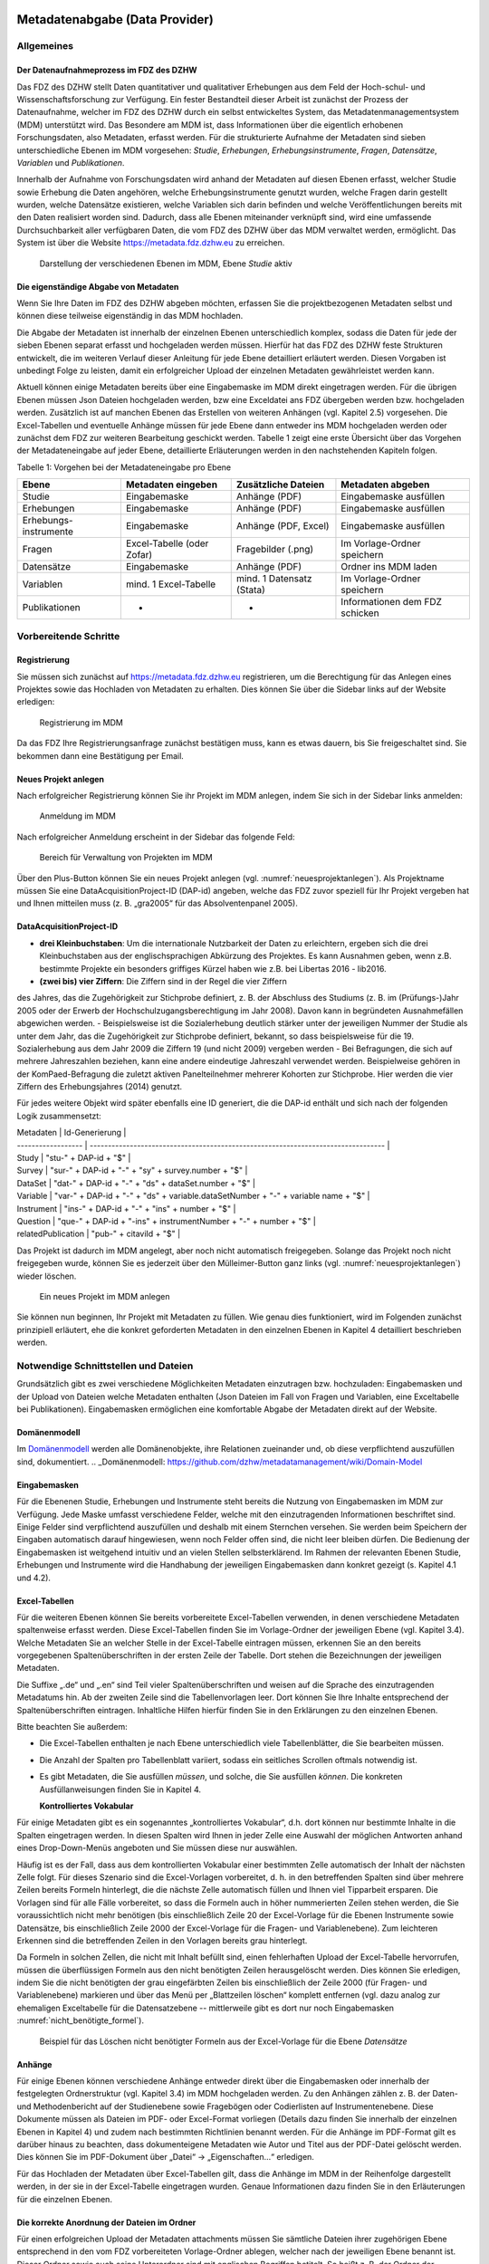     .. _metadatenabgabe-label:

Metadatenabgabe (Data Provider)
===============================
.. index:: data provider, Datenaufnahme

Allgemeines
-----------

Der Datenaufnahmeprozess im FDZ des DZHW
~~~~~~~~~~~~~~~~~~~~~~~~~~~~~~~~~~~~~~~~

Das FDZ des DZHW stellt Daten quantitativer und qualitativer Erhebungen
aus dem Feld der Hoch-schul- und Wissenschaftsforschung zur Verfügung.
Ein fester Bestandteil dieser Arbeit ist zunächst der Prozess der
Datenaufnahme, welcher im FDZ des DZHW durch ein selbst entwickeltes
System, das Metadatenmanagementsystem (MDM) unterstützt wird. Das
Besondere am MDM ist, dass Informationen über die eigentlich erhobenen
Forschungsdaten, also Metadaten, erfasst werden. Für die strukturierte
Aufnahme der Metadaten sind sieben unterschiedliche Ebenen im MDM
vorgesehen: *Studie*, *Erhebungen*, *Erhebungsinstrumente*, *Fragen*,
*Datensätze*, *Variablen* und *Publikationen*.

Innerhalb der Aufnahme von Forschungsdaten wird anhand der Metadaten auf
diesen Ebenen erfasst, welcher Studie sowie Erhebung die Daten
angehören, welche Erhebungsinstrumente genutzt wurden, welche Fragen
darin gestellt wurden, welche Datensätze existieren, welche Variablen
sich darin befinden und welche Veröffentlichungen bereits mit den Daten
realisiert worden sind. Dadurch, dass alle Ebenen miteinander verknüpft
sind, wird eine umfassende Durchsuchbarkeit aller verfügbaren Daten, die
vom FDZ des DZHW über das MDM verwaltet werden, ermöglicht. Das System
ist über die Website https://metadata.fdz.dzhw.eu zu erreichen.


.. figure:: ./_static/01_de.png
   :name: mdm-ebenen

   Darstellung der verschiedenen Ebenen im MDM, Ebene *Studie* aktiv

Die eigenständige Abgabe von Metadaten
~~~~~~~~~~~~~~~~~~~~~~~~~~~~~~~~~~~~~~

Wenn Sie Ihre Daten im FDZ des DZHW abgeben möchten, erfassen Sie die
projektbezogenen Metadaten selbst und können diese teilweise
eigenständig in das MDM hochladen.

Die Abgabe der Metadaten ist innerhalb der einzelnen Ebenen
unterschiedlich komplex, sodass die Daten für jede der sieben Ebenen
separat erfasst und hochgeladen werden müssen. Hierfür hat das FDZ des
DZHW feste Strukturen entwickelt, die im weiteren Verlauf dieser
Anleitung für jede Ebene detailliert erläutert werden. Diesen Vorgaben
ist unbedingt Folge zu leisten, damit ein erfolgreicher Upload der
einzelnen Metadaten gewährleistet werden kann.

Aktuell können einige Metadaten bereits über eine Eingabemaske im MDM
direkt eingetragen werden. Für die übrigen Ebenen müssen Json Dateien
hochgeladen werden, bzw eine Exceldatei ans FDZ übergeben werden bzw.
hochgeladen werden.
Zusätzlich ist auf manchen Ebenen das Erstellen von
weiteren Anhängen (vgl. Kapitel 2.5) vorgesehen. Die Excel-Tabellen und
eventuelle Anhänge müssen für jede Ebene dann entweder ins MDM hochgeladen
werden oder zunächst dem
FDZ zur weiteren Bearbeitung geschickt werden. Tabelle 1 zeigt eine
erste Übersicht über das Vorgehen der Metadateneingabe auf jeder Ebene,
detaillierte Erläuterungen werden in den nachstehenden Kapiteln folgen.

Tabelle 1: Vorgehen bei der Metadateneingabe pro Ebene

+-----------------+-----------------+-----------------+-----------------+
| Ebene           | Metadaten       | Zusätzliche     | Metadaten       |
|                 | eingeben        | Dateien         | abgeben         |
+=================+=================+=================+=================+
| Studie          | Eingabemaske    | Anhänge (PDF)   | Eingabemaske    |
|                 |                 |                 | ausfüllen       |
+-----------------+-----------------+-----------------+-----------------+
| Erhebungen      | Eingabemaske    | Anhänge (PDF)   | Eingabemaske    |
|                 |                 |                 | ausfüllen       |
+-----------------+-----------------+-----------------+-----------------+
| Erhebungs-      | Eingabemaske    | Anhänge (PDF,   | Eingabemaske    |
| instrumente     |                 | Excel)          | ausfüllen       |
+-----------------+-----------------+-----------------+-----------------+
| Fragen          | Excel-Tabelle   | Fragebilder     | Im              |
|                 | (oder Zofar)    | (.png)          | Vorlage-Ordner  |
|                 |                 |                 | speichern       |
+-----------------+-----------------+-----------------+-----------------+
| Datensätze      | Eingabemaske    | Anhänge (PDF)   | Ordner ins MDM  |
|                 |                 |                 | laden           |
+-----------------+-----------------+-----------------+-----------------+
| Variablen       | mind. 1         | mind. 1         | Im              |
|                 | Excel-Tabelle   | Datensatz       | Vorlage-Ordner  |
|                 |                 | (Stata)         | speichern       |
+-----------------+-----------------+-----------------+-----------------+
| Publikationen   | -               | -               | Informationen   |
|                 |                 |                 | dem FDZ         |
|                 |                 |                 | schicken        |
+-----------------+-----------------+-----------------+-----------------+

Vorbereitende Schritte
----------------------

Registrierung
~~~~~~~~~~~~~

Sie müssen sich zunächst auf https://metadata.fdz.dzhw.eu registrieren,
um die Berechtigung für das Anlegen eines Projektes sowie das Hochladen
von Metadaten zu erhalten. Dies können Sie über die Sidebar links auf
der Website erledigen:


.. figure:: ./_static/02_de.png
   :name: registrierung

   Registrierung im MDM

Da das FDZ Ihre Registrierungsanfrage zunächst bestätigen muss, kann es
etwas dauern, bis Sie freigeschaltet sind. Sie bekommen dann eine
Bestätigung per Email.

Neues Projekt anlegen
~~~~~~~~~~~~~~~~~~~~~
.. index:: data provider, Datenaufnahme, Projekt anlegen

Nach erfolgreicher Registrierung können Sie ihr Projekt im MDM anlegen,
indem Sie sich in der Sidebar links anmelden:


.. figure:: ./_static/03_de.png
   :name: anmelden

   Anmeldung im MDM

Nach erfolgreicher Anmeldung erscheint in der Sidebar das folgende Feld:

.. figure:: ./_static/04_de.png
   :name: projektverwaltung

   Bereich für Verwaltung von Projekten im MDM

Über den Plus-Button können Sie ein neues Projekt anlegen (vgl.
:numref:`neuesprojektanlegen`). Als Projektname müssen Sie eine
DataAcquisitionProject-ID (DAP-id) angeben, welche das FDZ zuvor speziell für
Ihr Projekt vergeben hat und Ihnen mitteilen muss (z. B. „gra2005“ für das
Absolventenpanel 2005).

DataAcquisitionProject-ID
~~~~~~~~~~~~~~~~~~~~~~~~~

- **drei Kleinbuchstaben**: Um die internationale Nutzbarkeit der Daten zu
  erleichtern, ergeben sich die drei Kleinbuchstaben aus der englischsprachigen
  Abkürzung des Projektes. Es kann Ausnahmen geben, wenn z.B. bestimmte Projekte
  ein besonders griffiges Kürzel haben wie z.B. bei Libertas 2016 - lib2016.
- **(zwei bis) vier Ziffern**: Die Ziffern sind in der Regel die vier Ziffern
des Jahres, das die Zugehörigkeit zur Stichprobe definiert, z. B. der
Abschluss des Studiums (z. B. im (Prüfungs-)Jahr 2005 oder der Erwerb der
Hochschulzugangsberechtigung im Jahr 2008). Davon kann in begründeten
Ausnahmefällen abgewichen werden.
- Beispielsweise ist die Sozialerhebung deutlich stärker unter der
jeweiligen Nummer der Studie als unter dem Jahr, das die Zugehörigkeit
zur Stichprobe definiert, bekannt, so dass beispielsweise für die 19.
Sozialerhebung aus dem Jahr 2009 die Ziffern 19 (und nicht 2009) vergeben werden
- Bei Befragungen, die sich auf mehrere Jahreszahlen beziehen, kann eine
andere eindeutige Jahreszahl verwendet werden. Beispielweise gehören in
der KomPaed-Befragung die zuletzt aktiven Panelteilnehmer mehrerer
Kohorten zur Stichprobe. Hier werden die vier Ziffern des Erhebungsjahres
(2014) genutzt.

Für jedes weitere Objekt wird später ebenfalls eine ID generiert, die die DAP-id
enthält und sich nach der folgenden Logik zusammensetzt:

| Metadaten          | Id-Generierung                                                                    |
| ------------------ | --------------------------------------------------------------------------------- |
| Study              | "stu-" + DAP-id + "$"                                                             |
| Survey             | "sur-" + DAP-id + "-" + "sy" + survey.number + "$"                                |
| DataSet            | "dat-" + DAP-id + "-" + "ds" + dataSet.number + "$"                               |
| Variable           | "var-" + DAP-id + "-" + "ds" + variable.dataSetNumber + "-" + variable name + "$" |
| Instrument         | "ins-" + DAP-id + "-" + "ins" + number + "$"                                      |
| Question           | "que-" + DAP-id + "-ins" + instrumentNumber + "-" + number + "$"                  |
| relatedPublication | "pub-" + citaviId + "$"                                                           |

Das Projekt ist dadurch im MDM angelegt, aber noch nicht automatisch
freigegeben. Solange das Projekt noch nicht freigegeben wurde, können
Sie es jederzeit über den Mülleimer-Button ganz links (vgl.
:numref:`neuesprojektanlegen`)
wieder löschen.

.. figure:: ./_static/05_de.png
   :name: neuesprojektanlegen

   Ein neues Projekt im MDM anlegen

Sie können nun beginnen, Ihr Projekt mit Metadaten zu füllen. Wie genau
dies funktioniert, wird im Folgenden zunächst prinzipiell erläutert, ehe
die konkret geforderten Metadaten in den einzelnen Ebenen in Kapitel 4
detailliert beschrieben werden.

Notwendige Schnittstellen und Dateien
-------------------------------------

Grundsätzlich gibt es zwei verschiedene Möglichkeiten Metadaten
einzutragen bzw. hochzuladen: Eingabemasken und der Upload von Dateien welche
Metadaten enthalten (Json Dateien im Fall von Fragen und Variablen, eine
Exceltabelle bei Publikationen).
Eingabemasken ermöglichen eine komfortable Abgabe der Metadaten direkt
auf der Website.

Domänenmodell
~~~~~~~~~~~~~

Im Domänenmodell_ werden alle Domänenobjekte, ihre Relationen zueinander
und, ob diese verpflichtend auszufüllen sind, dokumentiert.
.. _Domänenmodell: https://github.com/dzhw/metadatamanagement/wiki/Domain-Model

Eingabemasken
~~~~~~~~~~~~~

Für die Ebenenen Studie, Erhebungen und Instrumente steht bereits die Nutzung
von Eingabemasken im MDM zur Verfügung. Jede Maske umfasst verschiedene
Felder, welche mit den einzutragenden Informationen beschriftet sind.
Einige Felder sind verpflichtend auszufüllen und deshalb mit einem
Sternchen versehen. Sie werden beim Speichern der Eingaben automatisch
darauf hingewiesen, wenn noch Felder offen sind, die nicht leer bleiben
dürfen. Die Bedienung der Eingabemasken ist weitgehend intuitiv und an
vielen Stellen selbsterklärend. Im Rahmen der relevanten Ebenen Studie,
Erhebungen und Instrumente wird die Handhabung der jeweiligen Eingabemasken dann
konkret gezeigt (s. Kapitel 4.1 und 4.2).

Excel-Tabellen
~~~~~~~~~~~~~~

Für die weiteren Ebenen können Sie bereits vorbereitete Excel-Tabellen
verwenden, in denen verschiedene Metadaten spaltenweise erfasst werden.
Diese Excel-Tabellen finden Sie im Vorlage-Ordner der jeweiligen Ebene
(vgl. Kapitel 3.4). Welche Metadaten Sie an welcher Stelle in der
Excel-Tabelle eintragen müssen, erkennen Sie an den bereits vorgegebenen
Spaltenüberschriften in der ersten Zeile der Tabelle. Dort stehen die
Bezeichnungen der jeweiligen Metadaten.

Die Suffixe „.de“ und „.en“ sind Teil vieler Spaltenüberschriften und
weisen auf die Sprache des einzutragenden Metadatums hin.
Ab der zweiten Zeile sind die Tabellenvorlagen leer. Dort können Sie Ihre
Inhalte entsprechend der Spaltenüberschriften eintragen. Inhaltliche
Hilfen hierfür finden Sie in den Erklärungen zu den einzelnen Ebenen.

Bitte beachten Sie außerdem:

-  Die Excel-Tabellen enthalten je nach Ebene unterschiedlich viele
   Tabellenblätter, die Sie bearbeiten müssen.

-  Die Anzahl der Spalten pro Tabellenblatt variiert, sodass ein
   seitliches Scrollen oftmals notwendig ist.

-  Es gibt Metadaten, die Sie ausfüllen *müssen*, und solche, die Sie
   ausfüllen *können*. Die konkreten Ausfüllanweisungen finden Sie in
   Kapitel 4.

   **Kontrolliertes Vokabular**

Für einige Metadaten gibt es ein sogenanntes „kontrolliertes Vokabular“,
d.h. dort können nur bestimmte Inhalte in die Spalten eingetragen
werden. In diesen Spalten wird Ihnen in jeder Zelle eine Auswahl der
möglichen Antworten anhand eines Drop-Down-Menüs angeboten und Sie
müssen diese nur auswählen.

Häufig ist es der Fall, dass aus dem kontrollierten Vokabular einer
bestimmten Zelle automatisch der Inhalt der nächsten Zelle folgt. Für
dieses Szenario sind die Excel-Vorlagen vorbereitet, d. h. in den
betreffenden Spalten sind über mehrere Zeilen bereits Formeln
hinterlegt, die die nächste Zelle automatisch füllen und Ihnen viel
Tipparbeit ersparen. Die Vorlagen sind für alle Fälle
vorbereitet, so dass die Formeln auch in höher nummerierten Zeilen
stehen werden, die Sie voraussichtlich nicht mehr benötigen (bis
einschließlich Zeile 20 der Excel-Vorlage für die Ebenen Instrumente
sowie Datensätze, bis einschließlich Zeile 2000 der Excel-Vorlage für
die Fragen- und Variablenebene). Zum leichteren Erkennen sind die
betreffenden Zeilen in den Vorlagen bereits grau hinterlegt.

Da Formeln in solchen Zellen, die nicht mit Inhalt befüllt sind,
einen fehlerhaften Upload der Excel-Tabelle hervorrufen,
müssen die überflüssigen Formeln aus den nicht benötigten Zeilen
herausgelöscht werden. Dies können Sie erledigen, indem Sie die nicht
benötigten der grau eingefärbten Zeilen bis einschließlich der Zeile 2000
(für Fragen- und Variablenebene) markieren und über das Menü per
„Blattzeilen löschen“ komplett entfernen (vgl. dazu analog zur ehemaligen
Exceltabelle für die Datensatzebene -- mittlerweile gibt es dort nur noch
Eingabemasken :numref:`nicht_benötigte_formel`).

.. figure:: ./_static/11_de.png
   :name: nicht_benötigte_formel

   Beispiel für das Löschen nicht benötigter Formeln aus der Excel-Vorlage für
   die Ebene *Datensätze*

Anhänge
~~~~~~~

Für einige Ebenen können verschiedene Anhänge entweder direkt über die
Eingabemasken oder innerhalb der festgelegten Ordnerstruktur (vgl.
Kapitel 3.4) im MDM hochgeladen werden. Zu den Anhängen zählen z. B. der
Daten- und Methodenbericht auf der Studienebene sowie Fragebögen oder
Codierlisten auf Instrumentenebene. Diese Dokumente müssen als Dateien
im PDF- oder Excel-Format vorliegen (Details dazu finden Sie innerhalb
der einzelnen Ebenen in Kapitel 4) und zudem nach bestimmten Richtlinien
benannt werden. Für die Anhänge im PDF-Format gilt es darüber hinaus zu
beachten, dass dokumenteigene Metadaten wie Autor und Titel aus der
PDF-Datei gelöscht werden. Dies können Sie im PDF-Dokument über „Datei“
-> „Eigenschaften…“ erledigen.

Für das Hochladen der Metadaten über Excel-Tabellen gilt, dass die
Anhänge im MDM in der Reihenfolge dargestellt werden, in der sie in der
Excel-Tabelle eingetragen wurden. Genaue Informationen dazu finden Sie
in den Erläuterungen für die einzelnen Ebenen.

Die korrekte Anordnung der Dateien im Ordner
~~~~~~~~~~~~~~~~~~~~~~~~~~~~~~~~~~~~~~~~~~~~

Für einen erfolgreichen Upload der Metadaten attachments müssen
Sie sämtliche Dateien ihrer zugehörigen Ebene entsprechend in den vom
FDZ vorbereiteten Vorlage-Ordner ablegen, welcher nach der jeweiligen
Ebene benannt ist. Dieser Ordner sowie auch seine Unterordner sind mit
englischen Begriffen betitelt. So heißt z. B. der Ordner der
Instrumentenebene „instruments“ und der Ordner der Datensatzebene
„dataSets“. Der Unterordner, welche alle Anhänge enthält, heißt
unabhängig von der Ebene immer „attachments“. Mittlerweile werden, abweichend
vom Screenshot, keine Exceldateien mehr benötigt. Die vorliegende Ordnerstruktur
am Beispiel analog zur mittlerweile nicht mehr benötigten Instrumentenebene
zeigt :numref:`ordnerstruktur_instruments`.

.. figure:: ./_static/12_de.png
   :name: ordnerstruktur_instruments

   Ordnerstruktur am Beispiel der Instrumentenebene

Die Abgabe von Metadaten für die einzelnen Ebenen
-------------------------------------------------

Studie (study)
~~~~~~~~~~~~~~

**Übersicht**

Anhand der Informationen, die Sie bzgl. Ihrer Studie an das MDM liefern,
wird dort später eine Übersichtsseite erstellt, die im Folgenden am
Beispiel des Absolventenpanels 2005 dargestellt wird:


.. figure:: ./_static/13_de.png
   :name: studienübersicht

   Studienübersicht im MDM am Beispiel des Absolventenpanels 2005

**Eine neue Studie anlegen**

Nachdem Sie ein neues Projekt erstellt haben (vgl. Kapitel 2.2), können
Sie nun innerhalb des Projektes eine Studie anlegen. Dazu finden Sie im
Reiter „Studien“ unten rechts auf der Seite einen orangefarbenen
Plus-Button. Wenn Sie mit dem Mauszeiger über diesen Button fahren,
erscheinen links davon zwei weiße Buttons (vgl. :numref:`studien_optionen`).

.. figure:: ./_static/14_de.png
   :name: studien_optionen

   Optionen für das Anlegen einer Studie

Mit einem Klick auf den weißen
Plus-Button öffnet sich die Eingabemaske, in der Sie Ihre Informationen
zur Studie ablegen können.

**Eingabemaske**

Die Eingabemaske auf Studienebene besteht aus den vier Abschnitten
„Details“, „Studienbeschreibung“, „Projektmitarbeiter(innen)“ sowie
„Materialien zu der Studie“. Der Abschnitt „Details“ ist der
umfangreichste und wird im Folgenden aufgrund der Veranschaulichung mit
bereits eingetragenen Informationen dargestellt (hier beispielhaft: 21.
Sozialerhebung):


.. figure:: ./_static/15_de.png
   :name: studienebene_eingabemaske

   Eingabemaske auf Studienebene, Abschnitt "Details" am Beispiel der 21.
   Sozialerhebung

Nach dem Öffnen der Eingabemaske erscheint ganz oben die aus ihrem
Projektnamen automatisch generierte ID für die Studienseite (s. rotes
Kästchen in :numref:`studienebene_eingabemaske`). Einige Felder, die Sie frei
ausfüllen können,
verfügen über einen Zeichenzähler, der Sie darüber informiert, wie viele
Zeichen Sie dort insgesamt eintragen dürfen und wie viele Zeichen Sie
bereits eingetragen haben (s. blaues Kästchen in
:numref:`studienebene_eingabemaske`). Außerdem
finden Sie teilweise Drop-Down-Menüs vor, in denen Sie aus vorgegebenen
Alternativen auswählen können (s. grünes Kästchen in
:numref:`studienebene_eingabemaske`).

Im zweiten Abschnitt der Eingabemaske müssen Sie eine Beschreibung Ihrer
Studie sowohl auf Deutsch als auch auf Englisch eingeben. Für ein
Beispiel ist im Folgenden die Beschreibung der 21. Sozialerhebung
abgebildet:


.. figure:: ./_static/16_de.png
   :name: eingabemaske_studienbeschreibung

   Eingabemaske auf Studienebene, Abschnitt "Studienbeschreibung" am Beispiel
   der 21. Sozialerhebung

Im dritten Abschnitt der Eingabemaske geben Sie die Mitarbeiter(innen)
Ihres Projekts ein. Für die Eingabe weiterer Personen klicken Sie
einfach auf den blauen Plus-Button (s.
:numref:`studienebene_eingabemaske_mitarbeiter`).
Wenn mindestens zwei
Personen eingetragen sind, erscheinen die Pfeil-Buttons als aktiv
(Farbwechsel von grau zu blau). Dann können Sie die Reihenfolge der
Personen ändern, indem Sie die Namen nach oben oder unten verschieben.
Links neben den bereits aufgeführten Personen erscheint in jeder Zeile
ein blauer Button mit einem Mülleimer-Symbol, mit dem Sie den jeweiligen
Namen wieder löschen können. Mit dem orangefarbenen Save-Button unten
rechts können Sie Ihre Eingaben jederzeit abspeichern. Dies müssen Sie
spätestens jetzt tun, da Sie ansonsten den letzten Abschnitt der
Eingabemaske („Materialien zu der Studie“) nicht bearbeiten können.

.. figure:: ./_static/17_de.png
   :name: studienebene_eingabemaske_mitarbeiter

   Eingabemaske auf Studienebene, Abschnitt "Projektmitarbeiter(innen)"

Im vierten und letzten Abschnitt der Eingabemaske können Sie Materialien
zur Studie ablegen. Dazu klicken Sie auf den blauen Plus-Button (s.
:numref:`eingabemaske_studie_materialien`), woraufhin sich ein Dialog öffnet,
in dem Sie eine Datei hochladen und diese näher beschreiben können.
Die hier relevanten Materialien sind momentan der deutsch- und
englischsprachige Daten- und Methodenbericht (DMB) sowie eine
englischsprachige *study overview*. [1]_
Die Sprache der Materialien muss nach ISO 639-1_ angegeben werden.
Bei den Metadaten der Materialien ist darauf zu achten die Metadaten aus den
Dokumenten zu entfernen (Autor und Titel).
Die Eingaben müssen Sie
anschließend über den orangefarbenen Save-Button abspeichern.
Mit den Pfeil-Buttons können Sie dann ggf. die Reihenfolge bereits
eingegebener Materialien verändern. Wenn Sie eine geänderte Reihenfolge
beibehalten möchten, müssen Sie erneut speichern.

.. figure:: ./_static/18_de.png
   :name: eingabemaske_studie_materialien

   Eingabemasken auf Studienebene, Abschnitt "Materialien zu der Studie"

**Editieren und historisieren**

Falls Sie Ihre Informationen auf Studienebene nicht in einem Vorgang
eingeben und hochladen können oder möchten, ist es immer möglich, dass
Sie Ihre bisherigen Eingaben abspeichern und zu einem späteren Zeitpunkt
weiter bearbeiten. Hierfür wird Ihnen im Reiter „Studien“ am rechten
Rand neben Ihrer Studie ein Stift-Button angezeigt, über den Sie wieder
in die Eingabemaske gelangen (s. :numref:`bearbeitung_gespeicherte_studie`).

.. figure:: ./_static/19_de.png
   :name: bearbeitung_gespeicherte_studie

   Weitere Bearbeitung einer bereits abgespeicherten Studie

Ebenso können Sie ältere Versionen Ihrer abgespeicherten Eingaben
wiederherstellen, indem Sie im Bearbeitungsmodus den
Historisierungs-Button (blauer Pfeil-Button über dem Save-Button unten
rechts auf der Seite) verwenden (s. :numref:`versionierung`).


.. figure:: ./_static/20_de.png
   :name: versionierung

   Ältere Versionen einer Studie wiederherstellen

Bei einem Klick auf den Historisierungs-Button öffnet sich ein Dialog,
der die verschiedenen Versionen der Studie anzeigt (s. :numref:`historisierung_studie`). Zudem
sind der Name des Nutzers, der die entsprechende Version der Studie
gespeichert hat, sowie das Änderungsdatum sichtbar. Durch Klicken auf
die Version wird diese wiederhergestellt, aber nicht automatisch als
aktuelle Version gespeichert. Dies müsste über einen Klick auf den
Save-Button erfolgen. Zu beachten ist, dass Materialien zur Studie nicht
historisiert werden.


.. figure:: ./_static/21_de.png
   :name: historisierung_studie

   Dialog zur Historisierung innerhalb einer Studie

Erhebungen (surveys)
~~~~~~~~~~~~~~~~~~~~

**Übersicht**

Mit den Informationen über die Erhebung(en), die Sie innerhalb Ihrer
Studie durchgeführt haben, wird im MDM folgende Übersichtsseite
erstellt:

.. figure:: ./_static/22_de.png
   :name: erhebungsübersicht

   Erhebungsübersicht im MDM am Beispiel der ersten Welle (Bachelor) im Absolventenpanel 2005


**Eine neue Erhebung anlegen**

Wenn Sie eine Studie angelegt haben (vgl. Kapitel 4.1), können Sie über
den Reiter „Erhebungen“ eine neue Erhebung innerhalb Ihrer Studie
erstellen. Hierzu finden Sie unten rechts auf der Seite – ebenso wie bei
der Studie – einen orangefarbenen Plus-Button (vgl. :numref:`optionen_studie_anlegen`). Wenn
Sie mit dem Mauszeiger darüberfahren, erscheinen die beiden weißen
Buttons, von denen Sie den Plus-Button anklicken, um die Eingabemaske zu
öffnen. Bitte beachten Sie, dass Sie mehrere Erhebungen über die
Eingabemaske in der richtigen Reihenfolge eingeben müssen, da die IDs
beim Anlegen einer neuen Erhebung automatisch generiert werden und sich
später nicht mehr verändern lassen.

.. figure:: ./_static/23_de.png
   :name: optionen_studie_anlegen

   Optionen für das Anlegen einer Erhebung

**Eingabemaske**

Die Eingabemaske auf Erhebungsebene besteht aus den drei Abschnitten
„Details“, „Weitere Informationen zum Rücklauf“ sowie „Materialien zu
der Erhebung“. Im Folgenden wird der Abschnitt „Details“ – aufgrund der
Länge in zwei Teilen – dargestellt:

.. figure:: ./_static/24_de.png
   :name: eingabemaske_erhebung_details_1

   Eingabemaske der Erhebungsebene, Abschnitt "Details" Teil 1

Beim Anlegen einer Erhebung wird automatisch die ID auf Basis des
Projektnamens generiert (s. rotes Kästchen, :numref:`eingabemaske_erhebung_details_1`,
hier als Beispiel der 21. Sozialerhebung). Neben den bereits aus der
Studienebene bekannten Funktionen gibt es in dieser Eingabemaske zusätzlich eine
Kalenderfunktion (s. blaue Kästchen, :numref:`eingabemaske_erhebung_details_1`),
welche die Feldzeit des
Projekts erfasst und in :numref:`kalender_erhebung` dargestellt ist:


.. figure:: ./_static/25_de.png
   :name: kalender_erhebung

   Kalenderfunktion auf der Erhebungsebene

Im zweiten Teil der Eingabemaske für die Erhebungsebene gibt es die
Besonderheit, dass sich die Rücklaufquote automatisch ermitteln lässt
(s. :numref:`eingabemaske_erhebungsebene_details_2`). Sie können den Rücklauf
auch manuell eingeben. Hierbei ist zu jedoch beachten, dass sich bereits
eingegebene Zahlen bei Brutto- und Netto-Stichprobe bei nicht automatisch
anpassen.

.. figure:: ./_static/26_de.png
   :name: eingabemaske_erhebungsebene_details_2

   Eingabemaske der Erhebungsebene, Abschnitt "Details" Teil 2

Um den nächsten Abschnitt in der Eingabemaske („Weitere Informationen
zum Rücklauf“ [2]_) bearbeiten zu können, müssen Sie die bisherigen
Eingaben abspeichern. Dann können Sie deutschsprachige und/oder
englischsprachige Grafiken zum Rücklauf entweder über den blauen
Plus-Button oder per Drag & Drop hochladen und dann mit dem Save-Button
speichern. Diese Grafiken dürfen im svg-, png- oder auch PDF-Format
vorliegen. Über den Button mit dem Mülleimer-Symbol lassen sich
hochgeladene Dateien wieder löschen (s. :numref:`weitere_infos_rücklauf`).


.. figure:: ./_static/27_de.png
   :name: weitere_infos_rücklauf

   Eingabemaske der Erhebungsebene, Abschnitt „Weitere Informationen zum Rücklauf“

Im letzten Abschnitt der Eingabemaske können – wie auch bei der Studie –
Materialien hinzugefügt werden (s. :numref:`eingabemaske_erhebung_materialien`).
Die Funktionsweise ist identisch zu der auf Studienebene. [3]_

.. figure:: ./_static/28_de.png
   :name: eingabemaske_erhebung_materialien

   Eingabemaske der Erhebungsebene, Abschnitt „Materialien zu der Erhebung“

**Editieren und historisieren**

Falls Sie Ihre Informationen auf Erhebungsebene nicht in einem Vorgang
eingeben und hochladen können oder möchten, ist es immer möglich, dass
Sie Ihre bisherigen Eingaben abspeichern und zu einem späteren Zeitpunkt
weiter bearbeiten. Hierfür wird Ihnen im Reiter „Erhebungen“ am rechten
Rand ein Stift-Button angezeigt, über den Sie wieder in die Eingabemaske
gelangen. Außerdem finden Sie dort auch einen Button mit
Mülleimer-Symbol, mit dem Sie die Erhebung komplett löschen können (s.
:numref:`bearbeitung_erhebung`).

.. figure:: ./_static/29_de.png
   :name: bearbeitung_erhebung

   Weitere Bearbeitung einer bereits abgespeicherten Erhebung

Es ist außerdem möglich, ältere Versionen der bereits gespeicherten
Eingaben wiederherzustellen. Im Bearbeitungsmodus gibt es auch auf der
Erhebungsebene einen Historisierungs-Button, den Sie rechts unten über
dem Save-Button betätigen können (s. :numref:`version_erhebung_wiederherstellen`).

.. figure:: ./_static/30_de.png
   :name: version_erhebung_wiederherstellen

   Ältere Versionen einer Erhebung wiederherstellen

Bei einem Klick auf den Historisierungs-Button öffnet sich ein Dialog,
der die verschiedenen Versionen der Erhebung anzeigt (s. :numref:`historisierungsdialog_erhebung`). Zudem
sind der Name des Nutzers, der die entsprechende Version der Studie
gespeichert hat, sowie das Änderungsdatum sichtbar. Durch Klicken auf
die Version wird diese wiederhergestellt, aber nicht automatisch als
aktuelle Version gespeichert. Dies müsste über einen Klick auf den
Save-Button erfolgen. Zu beachten ist, dass Materialien zur Erhebung
nicht historisiert werden.

.. figure:: ./_static/31_de.png
   :name: historisierungsdialog_erhebung

   Dialog zur Historisierung innerhalb einer Erhebung

**Prüfschritte**

Der Titel der Erhebung wird zukünftig bei da|ra vor einige Attribute (z.B.
Referenzzeitraum) gehängt. Der Titel der Erhebung muss daher eindeutig sein und
im Falle von Panelstudien die Welle enthalten.

Erhebungsinstrumente (instruments)
~~~~~~~~~~~~~~~~~~~~~~~~~~~~~~~~~~
Als Instrument wird das Erhebungsinstrument bezeichnet (z.B. Fragebogen).

**Übersicht**

Wenn Sie Informationen über Ihre Erhebungsinstrumente aufnehmen, wird
folgende Übersicht im MDM erstellt:

.. figure:: ./_static/32_0.png
   :name: instrumentenübersicht_fragebogen

   Instrumentenübersicht im MDM am Beispiel des Fragebogens der ersten Welle im Absolventenpanel 2005

**Eingabemaske**

Erhebungsinstrumente lassen sich per Eingabemaske erfassen und editieren.
Dafür darf die Studie aktuell nicht released sein.
Um ein Erhebungsinstrument mittels Eingabemaske anzulegen muss man sich im Datenaufbereitungsprojekt im
Instrumentereiter befinden. Anschließend wird der Plusbutton gedrückt und es öffnet sich
der Dialog um ein neues Instrument anzulegen.

.. figure:: ./_static/add_instrument_de.png
   :scale: 50 %
   :name: instruments_plusbutton

   Plusbutton


.. figure:: ./_static/add_instrument_manually_de.png
   :scale: 50 %
   :name: instruments_manuell_anlegen

   Manuelles Anlegen des Instruments.


Die Eingabemaske besteht
aus den Pflichtfeldern Beschreibung, Titel, Typ und Erhebung, sowie
den nicht verpflichtenden Feldern Untertitel und Anmerkungen.

Des weiteren können weitere Materialien zum Instrument
hochgeladen werden. Um weitere Materialien hochzuladen muss zunächst das
Instrument abgespeichert sein.
Im Anschluss muss der Plusbutton gedrückt werden, woraufhin sich ein Dialog
öffnet (s. :numref:`instruments_anhang_dialog`), in welchem der Anhang
hochgeladen werden kann und Metadaten zur Datei
eingegeben werden können. Um die Datei hochzuladen wird auf den
Büroklammer-Button gedrückt und es öffnet sich ein
weiterer Dialog. Alle Felder dieses Dialogs sind verpflichtend. Anschließend
lässt sich der Anhang mit dem Speichern-Button (Diskettensymbol unten rechts)
speichern.


.. figure:: ./_static/instruments_anhang_dialog.png
   :name: instruments_anhang_dialog

   Instrumente Anhang


Zu den möglichen Anhängen zählen z. B. Fragebögen, Variablenfragebögen
sowie Filterführungsdiagramme [4]_. Diese müssen als PDF-Dateien
vorliegen. [5]_ Außerdem können an dieser Stelle Codierlisten, welche
als Excel-Tabelle vorliegen müssen, erfasst werden. Alle Anhänge werden
im Ordner *attachments* abgelegt.

Für den Upload der Dateien ins MDM muss die Ordnerstruktur wie in
:numref:`ordnerstruktur_instruments_2` vorliegen.

.. figure:: ./_static/32_1_de.png
   :name: ordnerstruktur_instruments_2

   Ordnerstruktur: Inhalt des Ordners instruments

Hochladen können Sie den Ordner im Reiter Instrumente entweder über den
orangefarbenen Plus-Button (unten rechts) oder per Drag & Drop.

Fragen (questions) [6]_
~~~~~~~~~~~~~~~~~~~~~~~

**Übersicht**

Zu den einzelnen Fragen eines Instruments (sprich: Fragebogen) können
Sie Informationen in das MDM übermitteln, in welchem dann für jede Frage
folgende Übersichtsseite erstellt wird:


.. figure:: ./_static/33_de.png
   :name: fragenübersicht

   Fragenübersicht im MDM am Beispiel der Frage 1.1 des Fragebogens der ersten
   Welle im Absolventenpanel 2005

Auf dieser Ebene werden Informationen über alle Fragen für jedes
einzelne Erhebungsinstrument einer Studie abgeben. Der
Einspeisungsprozess dieser Informationen hängt vom Typ des
Erhebungsinstrumentes ab. Während Daten aus Onlinebefragungen, die mit
ZOFAR, dem Datenerhebungssystem den DZHW, durchgeführt wurden, direkt
aus dem System heraus extrahiert werden (siehe **Questions (ZOFAR)**),
müssen Daten aus allen anderweitig durchgeführten Befragungen – sowohl
andere Onlinebefragungen als auch PAPI-Befragungen – manuell erfasst
werden (siehe **Questions (manuell)**). Im Folgenden werden beide
Vorgehensweisen schrittweise beschrieben.

Questions (manuell)
~~~~~~~~~~~~~~~~~~~

**Excel-Tabelle**

Um Metadaten auf der Fragenebene in manueller Weise zu erfassen, müssen
Sie die Excel-Datei *questions.xlsx* ausfüllen, welche die beiden
Tabellenblätter *questions* und *images* beinhaltet. Sie können alle
Fragen aus allen Erhebungsinstrumenten in einer einzigen Exceltabelle
erfassen:

Tabelle 3: Ausfüllanweisungen für die Excel-Tabelle "questions"

+-----------------------+-----------------------+-----------------------+
| **Tabellenblatt 1:                                                    |
| questions**                                                           |
+=======================+=======================+=======================+
| Es können mehrere                                                     |
| Fragen eingetragen                                                    |
| werden (= mehrere                                                     |
| Zeilen möglich, eine                                                  |
| Frage pro Zeile)                                                      |
+-----------------------+-----------------------+-----------------------+
| **Spaltenüberschrift**| **Muss ich das        | **Was muss ich        |
|                       | ausfüllen?**          | eintragen?**          |
+-----------------------+-----------------------+-----------------------+
| indexInInstrument     | Ja                    | Nummer der Frage im   |
|                       |                       | Fragebogen, nach der  |
|                       |                       | die Reihenfolge       |
|                       |                       | festgelegt wird       |
|                       |                       | (ganzzahlig)          |
+-----------------------+-----------------------+-----------------------+
| questionNumber        | Ja                    | Fragenummer,          |
|                       |                       | idealerweise          |
|                       |                       | selbsterklärend aus   |
|                       |                       | Instrument (z. B.     |
|                       |                       | 1.1)                  |
+-----------------------+-----------------------+-----------------------+
| instrumentNumber      | Ja                    | Nummer des            |
|                       |                       | Instruments           |
+-----------------------+-----------------------+-----------------------+
| questionsText.de/en   | Ja                    | „Übergreifender“      |
|                       |                       | Fragetext, bei        |
|                       |                       | Itembatterien oder    |
|                       |                       | komplexen Fragen der  |
|                       |                       | einleitende           |
|                       |                       | Fragetext. Bei        |
|                       |                       | „einfachen“           |
|                       |                       | Fragetypen der        |
|                       |                       | komplette Fragetext.  |
+-----------------------+-----------------------+-----------------------+
| instruction.de/en     | Nein                  | wenn vorhanden,       |
|                       |                       | Anweisungstext der    |
|                       |                       | Frage                 |
+-----------------------+-----------------------+-----------------------+
| introduction.de/en    | Nein                  | wenn vorhanden,       |
|                       |                       | Einleitungstext der   |
|                       |                       | Frage                 |
+-----------------------+-----------------------+-----------------------+
| type.de/en            | Ja                    | de: „Einfachnennung“, |
|                       |                       | „Offen“,              |
|                       |                       | „Mehrfachnennung“,    |
|                       |                       | „Itembatterie“ oder   |
|                       |                       | „Matrix“ (eine        |
|                       |                       | Anleitung zur         |
|                       |                       | Einteilung der        |
|                       |                       | verschiedenen         |
|                       |                       | Fragetypen kann unter |
|                       |                       | https://github.com/dz |
|                       |                       | hw/metadatamanagement |
|                       |                       | /files/1421895/Anleit |
|                       |                       | ung_Vergabe_Fragetype |
|                       |                       | n.docx                |
|                       |                       | gefunden werden)      |
|                       |                       |                       |
|                       |                       | en: „Single Choice“,  |
|                       |                       | „Open“, „Multiple     |
|                       |                       | Choice“, „Item Set“   |
|                       |                       | or „Grid“.            |
+-----------------------+-----------------------+-----------------------+
| topic.de/en           | Nein                  | Themenblock, in dem   |
|                       |                       | die Frage im          |
|                       |                       | Instrument            |
|                       |                       | eingeordnet ist       |
|                       |                       | (idealerweise direkt  |
|                       |                       | aus Instrument        |
|                       |                       | entnehmbar)           |
+-----------------------+-----------------------+-----------------------+
| successorNumbers      | Nein                  | Fragenummern der      |
|                       |                       | nachfolgenden         |
|                       |                       | Frage(n) (Angabe in   |
|                       |                       | einer Zeile durch     |
|                       |                       | Komma getrennt)       |
+-----------------------+-----------------------+-----------------------+
| technicalRepresentati | x\*                   | Herkunft des          |
| on.type               |                       | Codeschnipsels (z. B. |
|                       |                       | „ZOFAR-Question       |
|                       |                       | Markup Language“)     |
+-----------------------+-----------------------+-----------------------+
| technicalRepresentati | x\*                   | Technische Sprache    |
| on.language           |                       | des Codeschnipsels    |
|                       |                       | (z. B. XML)           |
+-----------------------+-----------------------+-----------------------+
| technicalRepresentati | x\*                   | Codeschnipsel, um     |
| on.source             |                       | Frage technisch       |
|                       |                       | abbilden zu können    |
|                       |                       | (z. B. QML-Schnipsel) |
+-----------------------+-----------------------+-----------------------+
| additionalQuestionTex | Nein                  | Weitere Ausführungen  |
| t.de/.en              |                       | der Frage, die nicht  |
|                       |                       | im Fragetext stehen,  |
|                       |                       | wie z. B. der         |
|                       |                       | Itemtext (bei         |
|                       |                       | Itembatterien) oder   |
|                       |                       | Antworttext (bei      |
|                       |                       | Mehrfachnennungen).   |
|                       |                       | Aktuell ist diese     |
|                       |                       | Information für den   |
|                       |                       | Nutzenden des MDM     |
|                       |                       | nicht sichtbar,       |
|                       |                       | sondern wird nur bei  |
|                       |                       | einer Volltextsuche   |
|                       |                       | berücksichtigt.       |
+-----------------------+-----------------------+-----------------------+
| annotations.de/en     | Nein                  | Anmerkungen zur Frage |
+-----------------------+-----------------------+-----------------------+

x\* = nur, wenn technicalRepresentation vorhanden (wird dann automatisch
von ZOFAR geliefert)

+-----------------------+-----------------------+-----------------------+
| **Tabellenblatt 2:                                                    |
| images**                                                              |
+=======================+=======================+=======================+
| Es können mehrere                                                     |
| Bilder eingetragen                                                    |
| werden (= mehrere                                                     |
| Zeilen möglich, ein                                                   |
| Bild pro Zeile)                                                       |
+-----------------------+-----------------------+-----------------------+
| **Spaltenüberschrift**| **Muss ich das        | **Was muss ich        |
|                       | ausfüllen?**          | eintragen?**          |
+-----------------------+-----------------------+-----------------------+
| fileName              | Ja                    | Dateiname des Bildes  |
|                       |                       | (z.B. „1.1_1.png“)    |
+-----------------------+-----------------------+-----------------------+
| questionNumber        | Ja                    | Dem Bild zugeordnete  |
|                       |                       | Fragenummer           |
+-----------------------+-----------------------+-----------------------+
| instrumentNumber      | Ja                    | Nummer des zum Bild   |
|                       |                       | gehörenden            |
|                       |                       | Instruments           |
+-----------------------+-----------------------+-----------------------+
| language              | Ja                    | Sprache des Bildes    |
|                       |                       |                       |
|                       |                       | *Bitte verwenden Sie  |
|                       |                       | eine Abkürzung nach   |
|                       |                       | ISO 639-1_*:           |
|                       |                       | z. B. „de“, „en“      |
+-----------------------+-----------------------+-----------------------+
| indexInQuestion       | Ja                    | Auf das wievielte     |
|                       |                       | Bild der Frage        |
|                       |                       | bezieht sich die      |
|                       |                       | Zeile? (Liegt pro     |
|                       |                       | Frage nur ein Bild    |
|                       |                       | vor, steht hier immer |
|                       |                       | 1)                    |
+-----------------------+-----------------------+-----------------------+

.. _639-1: https://en.wikipedia.org/wiki/List_of_ISO_639-1_codes

Mit dem zweiten Tabellenblatt *images* erfassen Sie Informationen zu den
Fragebildern, welche Sie für jede Frage mit hochladen müssen. Zu jeder
Frage muss mindestens ein Bild (es können auch mehrere sein) im
png-Format vorhanden sein. Die Fragebilder können z. B. mit Ragtime
extrahiert werden, sofern der Fragebogen auch mit Ragtime erstellt
wurde. Ansonsten lassen sich die Fragebilder auch aus einer PDF-Datei
erstellen. [7]_ Anleitung für beiden Varianten finden Sie unter
https://github.com/dzhw/metadatamanagement-io/wiki/Bilderfassung-aus-RagTime
und
https://github.com/dzhw/metadatamanagement-io/wiki/Bilderfassung-aus-pdf.

Die fertig ausgefüllte Excel-Datei sowie die Bilder zu den Fragen
speichern Sie dann in dem Ordner, den das FDZ für Sie vorbereitet hat.
Das FDZ greift daraufhin auf die Dateien zu, verarbeitet sie weiter und
lädt die Metadaten für die Fragenebene dann selbst ins MDM.

Questions (Zofar)
~~~~~~~~~~~~~~~~~

Bei Onlinebefragungen mit Zofar können die Metadaten für Fragen
automatisch extrahiert werden (.jsons + .pngs).

Der Prozess befindet sich gerade im Aufbau...

Datensätze (dataSets)
~~~~~~~~~~~~~~~~~~~~~

**Übersicht**

Mit den Informationen über die Datensätze, welche Sie aus den Daten
Ihrer Studie erstellt haben, wird für jeden dieser Datensätze folgende
Übersicht im MDM angezeigt:


.. figure:: ./_static/34_0.png
   :name: datensatzübersicht

   Datensatzübersicht im MDM am Beispiel des Personendatensatzes (Bachelor) im
   Absolventenpanel 2005

**Eingabemaske**

Datensätze lassen sich auch per Eingabemaske anlegen und editieren.
Hierfür muss man auf den Reiter Datensätze klicken (:numref:`mdm-ebenen`),
anschließend auf das Plussymbol (:numref:`neuerdatensatz`) in der unteren
rechten Ecke klicken und dann auf das Stiftsymbol (:numref:`stiftdatensatz`)
("Klicken um einen Datensatz manuell zu erstellen").

.. figure:: ./_static/new_dataset_de.png
   :name: neuerdatensatz

   Neuen Datensatz hinzufügen.

.. figure:: ./_static/new_dataset_step2_de.png
   :name: stiftdatensatz

   Klicken um einen Datensatz manuell zu erstellen.

Die mit * markierten Felder sind verpflichtend.
Die verknüpften Erhebungen werden nach einem Klick in das Feld "Erhebungen"
automatisch
vorgeschlagen und können per Klick ausgewählt werden.
Im Anschluss werden die Subdatensätze per Eingabemaske auf der selben Seite
eingegeben.
Weitere Subdatensätze können per Klick auf das Plussymbol hinzugefügt werden.
Nachdem gespeichert wurde, lassen sich weitere Materialien zum Datensatz
hinzufügen.

Wenn Sie Materialien auf Ebene der Datensätze haben, können Sie diese
auch hier wieder im Ordner *attachments* ablegen. [9]_

Variablen (variables) [10]_
~~~~~~~~~~~~~~~~~~~~~~~~~~~

**Übersicht**

Anhand der Informationen, die Sie auf Ebene der Variablen abgeben, wird
für jede Variable eine Übersichtsseite im MDM erstellt:


.. figure:: ./_static/35_de.png
   :name: variablenübersicht

   Variablenübersicht im MDM am Beispiel der Variable "1. Studium: Beginn
   (Semester)" im Absolventenpanel 2005, erste Welle (BA)

Die Erstellung der Variablenebene beinhaltet einerseits recht viel
Aufwand, da für jeden Datensatz eine eigene Excel-Tabelle mit
Informationen zu allen Variablen geliefert werden muss. Viele
Informationen müssen manuell eingetragen werden, einige können – sofern
die Befragung über Zofar stattgefunden hat – auch direkt aus Zofar
(das Onlinebefragungstool des DZHW) extrahiert werden oder sogar aus der
Excel-Tabelle der Frageebene importiert werden.

Die Variablenebene ist andererseits sehr wertvoll im Hinblick auf die
Nachnutzbarkeit der Forschungsdaten. Wenn Metadaten auf dieser Ebene
vorhanden sind, können die dazugehörigen Daten auch aus inhaltlicher
Sicht umfassend durchsucht werden, sodass das Analysepotential auch für sehr
spezielle Fragestellungen direkt sichtbar wird.

Für die Darstellung der Metadatenaufnahme auf Variablenebene gilt es
noch folgende Dinge zu beachten:

-  Wenn Sie mehrere Datensätze liefern: Es darf kein Variablenname
   doppelt vorkommen.

-  Missings müssen global definiert sein, d. h. sie müssen für alle
   Variablen eines Datensatzes gelten.

**Excel-Tabelle**

Ausfüllen müssen Sie je nach Anzahl der Datensätze mindestens eine
Excel-Datei mit dem Namen *vimport_ds\ *\ **Nr.**\ *.xlsx*, wobei die
**„\ Nr.\ “** im Dateinamen der Nummer des dazugehörigen Datensatzes
entsprechen muss, d. h. die Variablen des Datensatzes mit der Nummer 1
muss *vimport_ds1.xlsx* heißen usw. Die Datei enthält die beiden
Tabellenblätter *variables* und *relatedQuestions*.

Tabelle 5: Ausfüllanweisungen für die Excel-Tabelle "vimport_ds*Nr*."

+-----------------------+-----------------------+-----------------------+
| **Tabellenblatt 1:                                                    |
| variables**                                                           |
+=======================+=======================+=======================+
| Es können mehrere                                                     |
| Variablen eingetragen                                                 |
| werden (= mehrere                                                     |
| Zeilen möglich, eine                                                  |
| Variable pro Zeile)                                                   |
+-----------------------+-----------------------+-----------------------+
| **Spaltenüberschrift**| **Muss ich das        | **Was muss ich        |
|                       | ausfüllen?**          | eintragen?**          |
+-----------------------+-----------------------+-----------------------+
| name                  | Ja                    | Variablenname         |
+-----------------------+-----------------------+-----------------------+
| surveyNumbers         | Ja\*                  | Angabe aller der      |
|                       |                       | Variablen zugehörigen |
|                       |                       | Erhebungsnummern (in  |
|                       |                       | einer Zelle durch     |
|                       |                       | Komma getrennt)       |
+-----------------------+-----------------------+-----------------------+
| scaleLevel.de/.en     | Ja                    | de: „nominal“,        |
|                       |                       | „ordinal“,            |
|                       |                       | „intervall“ oder      |
|                       |                       | „verhältnis“          |
|                       |                       | en: „nominal“,        |
|                       |                       | „ordinal“,            |
|                       |                       | „intervall“ or        |
|                       |                       | „ratio“               |
+-----------------------+-----------------------+-----------------------+
| panelIdentifier       | Nein\*                | Identifier zur        |
|                       |                       | eindeutigen Zuordnung |
|                       |                       | von Panelvariablen.   |
|                       |                       | Präfix muss aus der   |
|                       |                       | Projekt-ID + Nummer   |
|                       |                       | des Datensatzes       |
|                       |                       | bestehen (Beispiel:   |
|                       |                       | *gra2005-ds1*), der   |
|                       |                       | hintere Teil des      |
|                       |                       | Identifiers ist       |
|                       |                       | beliebig wählbar,     |
|                       |                       | muss aber eindeutig   |
|                       |                       | sein.                 |
|                       |                       | Beispiel: Sind die    |
|                       |                       | Variablen *astu01a*   |
|                       |                       | und *bstu01a* aus dem |
|                       |                       | 1. Datensatz des      |
|                       |                       | Projekts *gra2005*    |
|                       |                       | Panelvariablen, so    |
|                       |                       | könnte der Identifier |
|                       |                       | *gra2005-ds1-stu01a*  |
|                       |                       | lauten.               |
+-----------------------+-----------------------+-----------------------+
| annotations.de/en     | Nein                  | Anmerkungen zur       |
|                       |                       | Variablen             |
+-----------------------+-----------------------+-----------------------+
| accessWays            | Ja\*                  | Mögliche Zugangswege: |
|                       |                       | Download-CUF,         |
|                       |                       | Download-SUF,         |
|                       |                       | Remote-Desktop-SUF,   |
|                       |                       | On-Site-SUF.          |
|                       |                       | Bei mehreren          |
|                       |                       | Zugangswegen sind den |
|                       |                       | verschiedenen         |
|                       |                       | Zugangswegen          |
|                       |                       | entsprechend Spalten  |
|                       |                       | vorhanden, die mit    |
|                       |                       | „nicht verfügbar im … |
|                       |                       | “ überschrieben sind. |
|                       |                       | Für jede Variable     |
|                       |                       | muss dann ein „x“     |
|                       |                       | gesetzt werden, wenn  |
|                       |                       | diese über den        |
|                       |                       | jeweiligen Zugangsweg |
|                       |                       | nicht vorhanden ist.  |
+-----------------------+-----------------------+-----------------------+
| filterDetails.descrip\ | Nein                  | Verbalisierte         |
| tion.de/.en           |                       | Beschreibung des      |
|                       |                       | Variablenfilters      |
+-----------------------+-----------------------+-----------------------+
| filterDetails.express\ | Ja, wenn Filter       | Regel, die in der     |
| ion [11]_             | vorhanden             | angegebenen „Sprache“ |
|                       |                       | (.expressionLanguage) |
|                       |                       | beschreibt, welche    |
|                       |                       | Teilpopulation zu     |
|                       |                       | dieser Variable hin   |
|                       |                       | gefiltert wurde (auch |
|                       |                       | verschachtelte        |
|                       |                       | Filterführung wird    |
|                       |                       | beachtet (PAPI))      |
+-----------------------+-----------------------+-----------------------+
| filterDetails.express\ | Ja, wenn Filter       | Sprache des           |
| ionLanguage [12]_     | vorhanden             | Filterausdrucks:      |
|                       |                       | „Stata“               |
+-----------------------+-----------------------+-----------------------+
| generationDetails.des\ | Nein                  | Beschreibung, wie die |
| cription.de/.en       |                       | Variable erzeugt      |
|                       |                       | wurde, wenn sie nicht |
|                       |                       | direkt aus dem        |
|                       |                       | Fragebogen abgelesen  |
|                       |                       | werden kann           |
|                       |                       | (`Beispiel <https://m |
|                       |                       | etadata.fdz.dzhw.eu/# |
|                       |                       | !/de/variables/var-gr |
|                       |                       | a2005-ds1-aocc221j_g1 |
|                       |                       | r$?search-result-inde |
|                       |                       | x=1>`__,              |
|                       |                       | siehe Abschnitt       |
|                       |                       | "Generierungsdetails")|
+-----------------------+-----------------------+-----------------------+
| generationDetails.rul\ | Ja, wenn Variable     | Regel, die in der     |
| e                     | generiert             | angegebenen „Sprache“ |
|                       |                       | (.ruleExpressionLangu |
|                       |                       | age)                  |
|                       |                       | beschreibt, wie die   |
|                       |                       | Variable erzeugt      |
|                       |                       | wurde                 |
|                       |                       | (`Beispiel <https://m |
|                       |                       | etadata.fdz.dzhw.eu/# |
|                       |                       | !/de/variables/var-gr |
|                       |                       | a2005-ds1-afec021k_g2 |
|                       |                       | $?search-result-index |
|                       |                       | =1>`__,               |
|                       |                       | siehe Abschnitt       |
|                       |                       | „Generierungsregel    |
|                       |                       | (Stata)“)             |
+-----------------------+-----------------------+-----------------------+
| generationDetails.rul | Ja, wenn Variable     | Sprache der           |
| eExpressionLanguage   | generiert             | Erzeugungsregel:      |
|                       |                       | „Stata“ oder „R“      |
+-----------------------+-----------------------+-----------------------+
| derivedVariablesIdent\ | Nein\*                | Identifier zur        |
| ifier                 |                       | eindeutigen Zuordnung |
|                       |                       | von abgeleiteten      |
|                       |                       | Variablen. Präfix     |
|                       |                       | muss aus der          |
|                       |                       | Projekt-ID + Nummer   |
|                       |                       | des Datensatzes       |
|                       |                       | bestehen (Beispiel:   |
|                       |                       | *gra2005-ds1*), der   |
|                       |                       | hintere Teil des      |
|                       |                       | Identifiers ist frei  |
|                       |                       | wählbar, muss aber    |
|                       |                       | eindeutig sein.       |
|                       |                       |                       |
|                       |                       | Beispiel: Wurde die   |
|                       |                       | Variable *astu01a_g1* |
|                       |                       | aus *astu01a*         |
|                       |                       | abgeleitet, so könnte |
|                       |                       | der Identifier        |
|                       |                       | *gra2005-ds1-astu*    |
|                       |                       | lauten.               |
|                       |                       |                       |
|                       |                       | Wichtig: Alle         |
|                       |                       | Variablen, aus denen  |
|                       |                       | die abgeleitete       |
|                       |                       | Variable entstanden   |
|                       |                       | ist, müssen           |
|                       |                       | berücksichtigt werden |
|                       |                       | (sowohl aufwärts als  |
|                       |                       | auch abwärts).        |
|                       |                       |                       |
|                       |                       | Beispiel: Von der     |
|                       |                       | tatsächlichen         |
|                       |                       | Hochschule wird       |
|                       |                       | sowohl der            |
|                       |                       | Hochschulort          |
|                       |                       | (West-/Ostdeutschland |
|                       |                       | )                     |
|                       |                       | als auch der          |
|                       |                       | Hochschulort nach     |
|                       |                       | Bundesländern         |
|                       |                       | abgeleitet.           |
+-----------------------+-----------------------+-----------------------+
| doNotDisplayThousands\ | Nein                  | Wenn bei der Anzeige  |
| Seperator             |                       | der Werte einer       |
|                       |                       | Variablen *keine*     |
|                       |                       | Tausendertrennzeichen |
|                       |                       | angezeigt werden      |
|                       |                       | sollen, muss hier     |
|                       |                       | "true" angezeigt      |
|                       |                       | werden (z. B.         |
|                       |                       | Jahreszahlen). Bleibt |
|                       |                       | das Feld leer, wird   |
|                       |                       | dies als "false"      |
|                       |                       | interpretiert, d.h.   |
|                       |                       | es werden             |
|                       |                       | Tausendertrennzeichen |
|                       |                       | angezeigt.            |
+-----------------------+-----------------------+-----------------------+

\* Wenn eigene Konventionen verwendet werden, muss das Feld manuell
ausgefüllt werden. Bei Verwendung von FDZ-eigenen Schemata kann dieses
Feld auch leer gelassen werden.

+-----------------------+-----------------------+-----------------------+
| **Tabellenblatt 2:                                                    |
| relatedQuestions**                                                    |
+=======================+=======================+=======================+
| **Variablen, die mit                                                  |
| mehreren Fragen                                                       |
| verbunden sind,                                                       |
| können mehrfach                                                       |
| aufgeführt werden.                                                    |
| Variablen, die keiner                                                 |
| Frage (oder keinem                                                    |
| Instrument)                                                           |
| zugeordnet sind,                                                      |
| müssen nicht                                                          |
| eingetragen werden.**                                                 |
+-----------------------+-----------------------+-----------------------+
| Es können mehrere                                                     |
| verbundene Fragen                                                     |
| eingetragen werden (=                                                 |
| mehrere Zeilen, eine                                                  |
| verbundene Frage pro                                                  |
| Zeile)                                                                |
+-----------------------+-----------------------+-----------------------+
| **Spaltenüberschrift**| **Muss ich das        | **Was muss ich        |
|                       | ausfüllen?**          | eintragen?**          |
+-----------------------+-----------------------+-----------------------+
| name                  | Ja                    | Variablenname         |
+-----------------------+-----------------------+-----------------------+
| relatedQuestionString\ | Nein                  | Text, der den         |
| s.de/.en              |                       | Frageinhalt der       |
|                       |                       | Variable darstellt.   |
|                       |                       | Also Fragetext der    |
|                       |                       | dazugehörigen Frage   |
|                       |                       | plus evtl. weitere    |
|                       |                       | Ausführungen wie      |
|                       |                       | bspw. der Itemtext    |
|                       |                       | (bei Itembatterien)   |
|                       |                       | oder der Antworttext  |
|                       |                       | (bei Einfach- oder    |
|                       |                       | Mehrfachnennungen)    |
+-----------------------+-----------------------+-----------------------+
| questionNumber        | Ja                    | Nummer der zur        |
|                       |                       | Variablen zugehörigen |
|                       |                       | Frage im Fragebogen   |
+-----------------------+-----------------------+-----------------------+
| instrumentNumber      | Ja                    | Nummer des zur        |
|                       |                       | Variablen zugehörigen |
|                       |                       | Fragebogens           |
+-----------------------+-----------------------+-----------------------+

Dem Namen entsprechend wird aus den Informationen des zweiten
Tabellenblatts die Verknüpfung zwischen einer Variablen und der
dazugehörigen Frage aus dem Erhebungsinstrument erstellt. Für eine
nachvollziehbare Dokumentation dieser Verbindung ist die Erstellung
eines Variablenfragebogens sehr hilfreich. Aus diesem kann die
Verknüpfung aus Variable und Frage problemlos abgelesen werden.
:numref:`ausschnitt_variablenfragebogen` zeigt beispielhaft, dass den Variablen
	*astu08a* bis *astu08e* die Frage 1.8 zugeordnet ist.

.. figure:: ./_static/36_de.png
   :name: ausschnitt_variablenfragebogen

   Ausschnitt aus dem Variablenfragebogen des Absolventenpanels 2005, erste
   Welle, Frage 1.8


Außer der/den Excel-Tabelle/n müssen Sie für jede Tabelle noch den
zugehörigen Stata-Datensatz liefern, aus dem die Variablen stammen.
Diese Dateien speichern Sie dann in dem Ordner, den das FDZ für Sie
vorbereitet hat. Das FDZ greift daraufhin auf die Dateien zu,
verarbeitet sie weiter und lädt die finalisierten Metadaten für die
Variablenebene dann selbst ins MDM.

Publikationen (relatedPublications)
~~~~~~~~~~~~~~~~~~~~~~~~~~~~~~~~~~~

**Überblick**

Auf der Ebene der Publikationen werden wissenschaftliche
Veröffentlichungen, welche auf Grundlage von Daten Ihres Projekts
verfasst worden sind, erfasst. Die Informationen, die Sie im Hinblick
auf Ihre Publikationen abgeben, werden im MDM für jede Veröffentlichung
wie folgt dargestellt:


.. figure:: ./_static/37_de.png
   :name: publikationsübersicht

   Publikationsübersicht im MDM am Beispiel einer Veröffentlichung, welche im
   Rahmen des Absolventenpanels 2005 verfasst wurde

Wenn Sie Publikationen zu Ihren Daten abgeben möchten, senden Sie dem
FDZ per Mail die PDF-Datei Ihrer Publikation sowie den dazugehörigen
Zitationshinweis zu. Die weitere Bearbeitung wie z. B. die Registrierung
für das Erhalten einer DOI und den Upload ins MDM übernimmt das FDZ.

Die Freigabe eines neuen Projekts
---------------------------------

Wenn Sie alle Metadaten ausgefüllt bzw. ans FDZ gesendet haben, melden
Sie sich beim FDZ mit dem Hinweis, dass Sie Ihre Daten nicht weiter
editieren möchten. Das FDZ nimmt ihre Daten dann in die sogenannte
Release-Pipeline auf. Die finale Freigabe erfolgt dann über einen dafür
benannten Mitarbeiter des FDZ, den Release-Manager.

Anhang
------

Checkliste für Abgabe der Metadaten
~~~~~~~~~~~~~~~~~~~~~~~~~~~~~~~~~~~

Vor Abgabe bzw. dem Hochladen der Daten sind folgende Punkte zu
überprüfen:

☐ Ordnerstruktur und Dateinamen sind unverändert

☐ Excel-Dateien sind richtig und vollständig ausgefüllt

-  verpflichtende Felder sind ausgefüllt (vgl. Kapitel 4)

-  es sind keine Fehlermeldungen vorhanden

-  die Daten wurden auf Richtigkeit überprüft

☐ Metadaten sind aus PDF-Dokumenten entfernt (vgl. Kapitel 3.3)

☐ Nicht benötigte Zeilen entfernt (vgl. Kapitel 3.2)

-  questions.xlsx: löschen bis Zeile 2000

-  variables.xlsx: löschen bis Zeile 2000

☐ Dateien sind richtig abgegeben worden

   ☐ In das Metadatensystem eingegeben

-  Studie (study)

-  Erhebungen (surveys)

☐ In der Ordnerstruktur abgelegt

-  questions.xlsx

-  variables.xlsx

.. [1]
   Bitte beachten Sie, die dokumenteigenen Metadaten der PDF-Dateien
   vorab zu löschen (vgl. Kapitel 3.3).

.. [2]
   Rücklaufgrafiken sind nur im Dokumentationsstandard der Stufe 3
   gefordert. Die Erläuterungen zu den drei verschiedenen
   Dokumentationsstandards finden Sie in den Dokumenten `„Anforderungen
   an Daten und Dokumentation im FDZ des
   DZHW“ <file:///\\faust\Abtuebergreifend\Projekte\FDZ\Allgemeine%20Materialien\Dokumentation>`__.

.. [3]
   Bitte beachten Sie, die dokumenteigenen Metadaten bei PDF-Dateien
   vorab zu löschen (vgl. Kapitel 3.3).

.. [4]
   Filterführungsdiagramme sind erst ab der 2. Dokumentationsstufe
   gefordert. Die Erläuterungen zu den drei verschiedenen
   Dokumentationsstandards finden Sie in den Dokumenten `„Anforderungen
   an Daten und Dokumentation im FDZ des
   DZHW“ <file:///\\faust\Abtuebergreifend\Projekte\FDZ\Allgemeine%20Materialien\Dokumentation>`__.

.. [5]
   Bitte beachten Sie, die dokumenteigenen Metadaten der PDF-Dateien
   vorab zu löschen (vgl. Kapitel 3.3).

.. [6]
   Metadaten auf Fragenebene sind erst ab der 2. Dokumentationsstufe
   gefordert. Die Erläuterungen zu den drei verschiedenen
   Dokumentationsstandards finden Sie in den Dokumenten `„Anforderungen
   an Daten und Dokumentation im FDZ des
   DZHW“ <file:///\\faust\Abtuebergreifend\Projekte\FDZ\Allgemeine%20Materialien\Dokumentation>`__.

.. [7]
   Bitte beachten Sie, die dokumenteigenen Metadaten der PDF-Dateien
   vorab zu löschen (vgl. Kapitel 3.3).

.. [8]
   Mit Subdatensätzen sind solche gemeint, die Sie nach einer
   Anonymisierung Ihrer Daten erhalten. Sie können mehrere Stufen der
   Anonymisierung verwenden, wobei jede Stufe einen eigenen Zugangsweg
   zu den anonymisierten Daten mit sich bringt. Für jeden Zugangsweg
   wird dann ein eigener Subdatensatz erstellt (vgl. hierzu „accessWay“
   im Tabellenblatt „subDataSets“).

.. [9]
   Bitte beachten Sie, die dokumenteigenen Metadaten bei PDF-Dateien
   vorab zu löschen (vgl. Kapitel 3.3).

.. [10]
   Metadaten auf Variablenebene sind erst ab der 2. Dokumentationsstufe
   gefordert. Die Erläuterungen zu den drei verschiedenen
   Dokumentationsstandards finden Sie in den Dokumenten `„Anforderungen
   an Daten und Dokumentation im FDZ des
   DZHW“ <file:///\\faust\Abtuebergreifend\Projekte\FDZ\Allgemeine%20Materialien\Dokumentation>`__.

.. [11]
   Nur in der Dokumentationsstufe 3 gefordert. Die Erläuterungen zu den
   drei verschiedenen Dokumentationsstandards finden Sie in den
   Dokumenten `„Anforderungen an Daten und Dokumentation im FDZ des
   DZHW“ <file:///\\faust\Abtuebergreifend\Projekte\FDZ\Allgemeine%20Materialien\Dokumentation>`__.

.. [12]
   Nur in der Dokumentationsstufe 3 gefordert. Die Erläuterungen zu den
   drei verschiedenen Dokumentationsstandards finden Sie in den
   Dokumenten `„Anforderungen an Daten und Dokumentation im FDZ des
   DZHW“ <file:///\\faust\Abtuebergreifend\Projekte\FDZ\Allgemeine%20Materialien\Dokumentation>`__.
